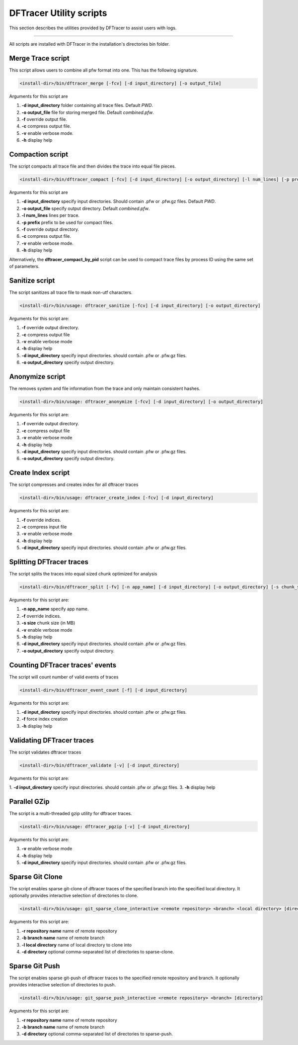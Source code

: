 ========================
DFTracer Utility scripts
========================

This section describes the utilities provided by DFTracer to assist users with logs.

----------

All scripts are installed with DFTracer in the installation's directories bin folder.

------------------
Merge Trace script
------------------

This script allows users to combine all pfw format into one.
This has the following signature.

.. code-block:: bash

    <install-dir>/bin/dftracer_merge [-fcv] [-d input_directory] [-o output_file]

Arguments for this script are

1. **-d input_directory** folder containing all trace files. Default `PWD`.
2. **-o output_file** file for storing merged file. Default `combined.pfw`.
3. **-f** override output file.
4. **-c** compress output file.
5. **-v** enable verbose mode.
6. **-h** display help

------------------
Compaction script
------------------

The script compacts all trace file and then divides the trace into equal file pieces.

.. code-block:: bash

    <install-dir>/bin/dftracer_compact [-fcv] [-d input_directory] [-o output_directory] [-l num_lines] [-p prefix]

Arguments for this script are

1. **-d input_directory** specify input directories. Should contain .pfw or .pfw.gz files. Default `PWD`.
2. **-o output_file** specify output directory. Default `combined.pfw`.
3. **-l num_lines** lines per trace.
4. **-p prefix** prefix to be used for compact files.
5. **-f** override output directory.
6. **-c** compress output file.
7. **-v** enable verbose mode.
8. **-h** display help

Alternatively, the **dftracer_compact_by_pid** script can be used to compact trace files by process ID using the same set of parameters.

------------------
Sanitize script
------------------

The script sanitizes all trace file to mask non-utf characters.

.. code-block:: bash

    <install-dir>/bin/usage: dftracer_sanitize [-fcv] [-d input_directory] [-o output_directory]

Arguments for this script are:

1. **-f** override output directory.
2. **-c** compress output file
3. **-v** enable verbose mode
4. **-h** display help
5. **-d input_directory** specify input directories. should contain .pfw or .pfw.gz files.
6. **-o output_directory** specify output directory.

------------------
Anonymize script
------------------

The removes system and file information from the trace and only maintain consistent hashes.

.. code-block:: bash

    <install-dir>/bin/usage: dftracer_anonymize [-fcv] [-d input_directory] [-o output_directory]

Arguments for this script are:

1. **-f** override output directory.
2. **-c** compress output file
3. **-v** enable verbose mode
4. **-h** display help
5. **-d input_directory** specify input directories. should contain .pfw or .pfw.gz files.
6. **-o output_directory** specify output directory.

------------------
Create Index script
------------------

The script compresses and creates index for all dftracer traces

.. code-block:: bash

    <install-dir>/bin/usage: dftracer_create_index [-fcv] [-d input_directory]

Arguments for this script are:

1. **-f** override indices.
2. **-c** compress input file
3. **-v** enable verbose mode
4. **-h** display help
5. **-d input_directory** specify input directories. should contain .pfw or .pfw.gz files.

------------------
Splitting DFTracer traces
------------------

The script splits the traces into equal sized chunk optimized for analysis

.. code-block:: bash

    <install-dir>/bin/dftracer_split [-fv] [-n app_name] [-d input_directory] [-o output_directory] [-s chunk_size]

Arguments for this script are:

1. **-n app_name** specify app name.
2. **-f** override indices.
3. **-s size** chunk size (in MB)
4. **-v** enable verbose mode
5. **-h** display help
6. **-d input_directory** specify input directories. should contain .pfw or .pfw.gz files.
7. **-o output_directory** specify output directory.

------------------
Counting DFTracer traces' events
------------------

The script will count number of valid events of traces

.. code-block:: bash

    <install-dir>/bin/dftracer_event_count [-f] [-d input_directory]

Arguments for this script are:

1. **-d input_directory** specify input directories. should contain .pfw or .pfw.gz files.
2. **-f**                 force index creation
3. **-h** display help

------------------
Validating DFTracer traces
------------------

The script validates dftracer traces

.. code-block:: bash

    <install-dir>/bin/dftracer_validate [-v] [-d input_directory]

Arguments for this script are:

1. **-d input_directory** specify input directories. should contain .pfw or .pfw.gz files.
3. **-h** display help

------------------
Parallel GZip
------------------

The script is a multi-threaded gzip utility for dftracer traces.

.. code-block:: bash

    <install-dir>/bin/usage: dftracer_pgzip [-v] [-d input_directory]

Arguments for this script are:

3. **-v** enable verbose mode
4. **-h** display help
5. **-d input_directory** specify input directories. should contain .pfw or .pfw.gz files.

------------------
Sparse Git Clone
------------------

The script enables sparse git-clone of dftracer traces of the specified branch into 
the specified local directory. It optionally provides interactive selection of directories to clone.

.. code-block:: bash

    <install-dir>/bin/usage: git_sparse_clone_interactive <remote repository> <branch> <local directory> [directory]

Arguments for this script are:

1. **-r repository name** name of remote repository
2. **-b branch name**     name of remote branch
3. **-l local directory** name of local directory to clone into       
4. **-d directory**       optional comma-separated list of directories to sparse-clone.

------------------
Sparse Git Push
------------------

The script enables sparse git-push of dftracer traces to the specified remote repository
and branch. It optionally provides interactive selection of directories to push.

.. code-block:: bash

    <install-dir>/bin/usage: git_sparse_push_interactive <remote repository> <branch> [directory]

Arguments for this script are:

1. **-r repository name** name of remote repository
2. **-b branch name**     name of remote branch
3. **-d directory**       optional comma-separated list of directories to sparse-push.
